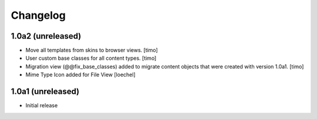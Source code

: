 Changelog
=========

1.0a2 (unreleased)
------------------

- Move all templates from skins to browser views.
  [timo]

- User custom base classes for all content types.
  [timo]

- Migration view (@@fix_base_classes) added to migrate content objects that
  were created with version 1.0a1.
  [timo]
  
- Mime Type Icon added for File View [loechel] 


1.0a1 (unreleased)
------------------

- Initial release
